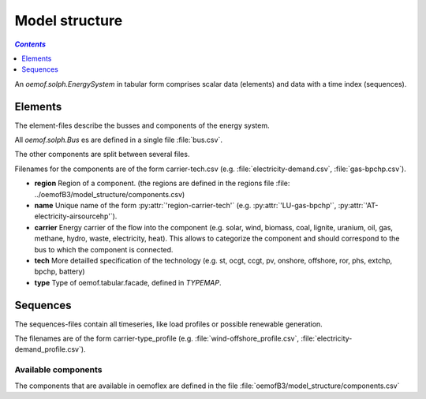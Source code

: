 .. _model_structure_label:

~~~~~~~~~~~~~~
Model structure
~~~~~~~~~~~~~~

.. contents:: `Contents`
    :depth: 1
    :local:
    :backlinks: top


An `oemof.solph.EnergySystem` in tabular form comprises scalar data (elements) and data with a time
index (sequences).


Elements
--------

The element-files describe the busses and components of the energy system.

All `oemof.solph.Bus` es are defined in a single file :file:`bus.csv`.

The other components are split between several files.

Filenames for the components are of the form
carrier-tech.csv (e.g. :file:`electricity-demand.csv`, :file:`gas-bpchp.csv`).

* **region** Region of a component. (the regions are defined in the regions file
  :file: ../oemofB3/model_structure/components.csv)
* **name** Unique name of the form :py:attr:`'region-carrier-tech'` (e.g. :py:attr:`'LU-gas-bpchp'`,
  :py:attr:`'AT-electricity-airsourcehp'`).
* **carrier** Energy carrier of the flow into the component (e.g. solar, wind, biomass, coal,
  lignite, uranium, oil, gas, methane, hydro, waste, electricity, heat). This allows to categorize
  the component and should correspond to the bus to which the component is connected.
* **tech** More detailled specification of the technology (e.g. st, ocgt, ccgt, pv, onshore,
  offshore, ror, phs,
  extchp, bpchp, battery)
* **type** Type of oemof.tabular.facade, defined in `TYPEMAP`.

Sequences
---------

The sequences-files contain all timeseries, like load profiles or possible renewable generation.

The filenames are of the form carrier-type_profile (e.g.
:file:`wind-offshore_profile.csv`, :file:`electricity-demand_profile.csv`).


Available components
====================

The components that are available in oemoflex are defined in the file
:file:`oemofB3/model_structure/components.csv`

.. csv-table::
   :header-rows: 1
   :file: ../oemofB3/model_structure/components.csv
